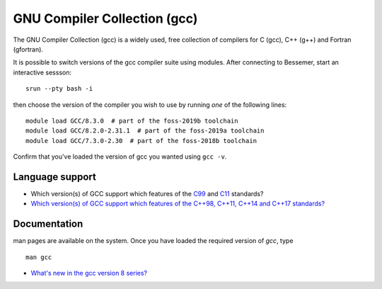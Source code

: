 .. _gcc_bessemer:

GNU Compiler Collection (gcc)
=============================

The GNU Compiler Collection (gcc) is a widely used, free collection of compilers
for C (gcc), C++ (g++) and Fortran (gfortran).

It is possible to switch versions of the gcc compiler suite using modules.
After connecting to Bessemer,  start an interactive sessson: :: 

   srun --pty bash -i

then choose the version of the compiler you wish to use
by running *one* of the following lines: ::

   module load GCC/8.3.0  # part of the foss-2019b toolchain
   module load GCC/8.2.0-2.31.1  # part of the foss-2019a toolchain
   module load GCC/7.3.0-2.30  # part of the foss-2018b toolchain

Confirm that you've loaded the version of gcc you wanted using ``gcc -v``.

Language support
----------------

* Which version(s) of GCC support which features of the `C99 <https://gcc.gnu.org/c99status.html>`__ and `C11 <https://gcc.gnu.org/wiki/C11Status>`__ standards?
* `Which version(s) of GCC support which features of the C++98, C++11, C++14 and C++17 standards? <https://gcc.gnu.org/projects/cxx-status.html>`__

Documentation
-------------

man pages are available on the system.
Once you have loaded the required version of `gcc`, type ::

    man gcc

* `What's new in the gcc version 8 series? <https://gcc.gnu.org/gcc-8/changes.html>`__
